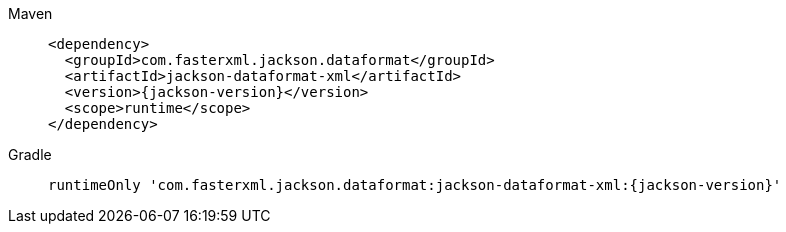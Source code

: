 ////
    Licensed to the Apache Software Foundation (ASF) under one or more
    contributor license agreements.  See the NOTICE file distributed with
    this work for additional information regarding copyright ownership.
    The ASF licenses this file to You under the Apache License, Version 2.0
    (the "License"); you may not use this file except in compliance with
    the License.  You may obtain a copy of the License at

         http://www.apache.org/licenses/LICENSE-2.0

    Unless required by applicable law or agreed to in writing, software
    distributed under the License is distributed on an "AS IS" BASIS,
    WITHOUT WARRANTIES OR CONDITIONS OF ANY KIND, either express or implied.
    See the License for the specific language governing permissions and
    limitations under the License.
////

[tabs]
====
Maven::
+
[source,xml,subs="+attributes"]
----
<dependency>
  <groupId>com.fasterxml.jackson.dataformat</groupId>
  <artifactId>jackson-dataformat-xml</artifactId>
  <version>{jackson-version}</version>
  <scope>runtime</scope>
</dependency>
----

Gradle::
+
[source,groovy,subs="+attributes"]
----
runtimeOnly 'com.fasterxml.jackson.dataformat:jackson-dataformat-xml:{jackson-version}'
----
====